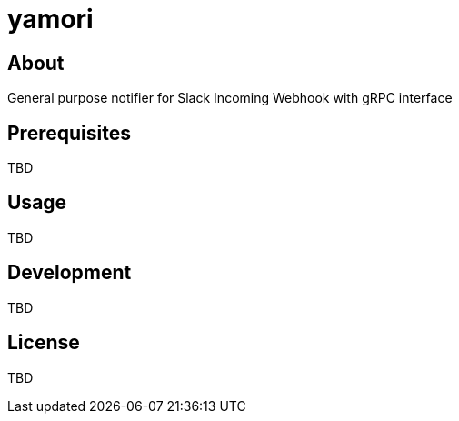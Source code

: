 = yamori

== About
General purpose notifier for Slack Incoming Webhook with gRPC interface

== Prerequisites
TBD

== Usage
TBD

== Development
TBD

== License
TBD
